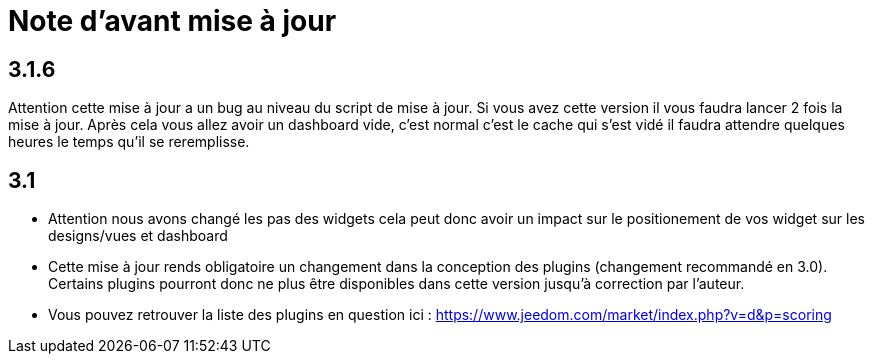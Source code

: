 = Note d'avant mise à jour

== 3.1.6

Attention cette mise à jour a un bug au niveau du script de mise à jour. Si vous avez cette version il vous faudra lancer 2 fois la mise à jour. Après cela vous allez avoir un dashboard vide, c'est normal c'est le cache qui s'est vidé il faudra attendre quelques heures le temps qu'il se reremplisse.

== 3.1

* Attention nous avons changé les pas des widgets cela peut donc avoir un impact sur le positionement de vos widget sur les designs/vues et dashboard
* Cette mise à jour rends obligatoire un changement dans la conception des plugins (changement recommandé en 3.0). Certains plugins pourront donc ne plus être disponibles dans cette version jusqu'à correction par l'auteur. 
* Vous pouvez retrouver la liste des plugins en question ici : https://www.jeedom.com/market/index.php?v=d&p=scoring
